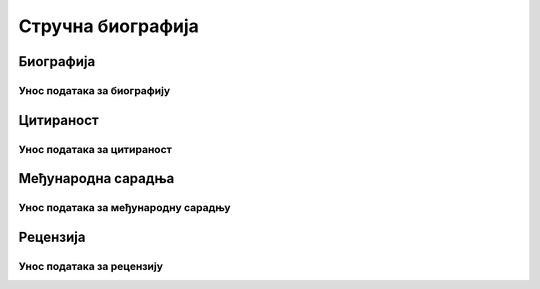 *******************
Стручна биографија
*******************

###################
Биографија
###################

Унос података за биографију
***************************






###################
Цитираност
###################

Унос података за цитираност
***************************




###################
Међународна сарадња
###################

Унос података за међународну сарадњу
************************************




#########
Рецензија
#########

Унос података за рецензију
**************************
